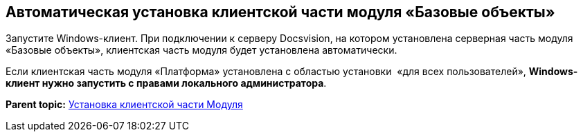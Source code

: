[[ariaid-title1]]
== Автоматическая установка клиентской части модуля «Базовые объекты»

Запустите Windows-клиент. При подключении к серверу Docsvision, на котором установлена серверная часть модуля «Базовые объекты», клиентская часть модуля будет установлена автоматически.

Если клиентская часть модуля «Платформа» установлена с областью установки  «для всех пользователей», *Windows-клиент нужно запустить с правами локального администратора*.

*Parent topic:* xref:../pages/Install_client.adoc[Установка клиентской части Модуля]
